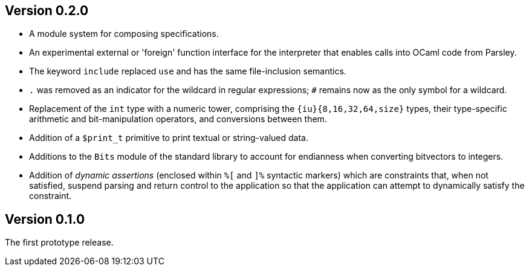 Version 0.2.0
-------------

- A module system for composing specifications.

- An experimental external or 'foreign' function interface for the
  interpreter that enables calls into OCaml code from Parsley.

- The keyword `include` replaced `use` and has the same file-inclusion
  semantics.

- `.` was removed as an indicator for the wildcard in regular
  expressions; `#` remains now as the only symbol for a wildcard.

- Replacement of the `int` type with a numeric tower, comprising the
  `{iu}{8,16,32,64,size}` types, their type-specific arithmetic and
  bit-manipulation operators, and conversions between them.

- Addition of a `$print_t` primitive to print textual or string-valued
  data.

- Additions to the `Bits` module of the standard library to account
  for endianness when converting bitvectors to integers.

- Addition of _dynamic assertions_ (enclosed within `%[` and `]%`
  syntactic markers) which are constraints that, when not satisfied,
  suspend parsing and return control to the application so that the
  application can attempt to dynamically satisfy the constraint.

Version 0.1.0
-------------

The first prototype release.
